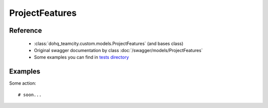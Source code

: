 ############
ProjectFeatures
############

Reference
========

  + :class:`dohq_teamcity.custom.models.ProjectFeatures` (and bases class)
  + Original swagger documentation by class :doc:`/swagger/models/ProjectFeatures`
  + Some examples you can find in `tests directory <https://github.com/devopshq/teamcity/blob/develop/test>`_

Examples
========
Some action::

    # soon...


